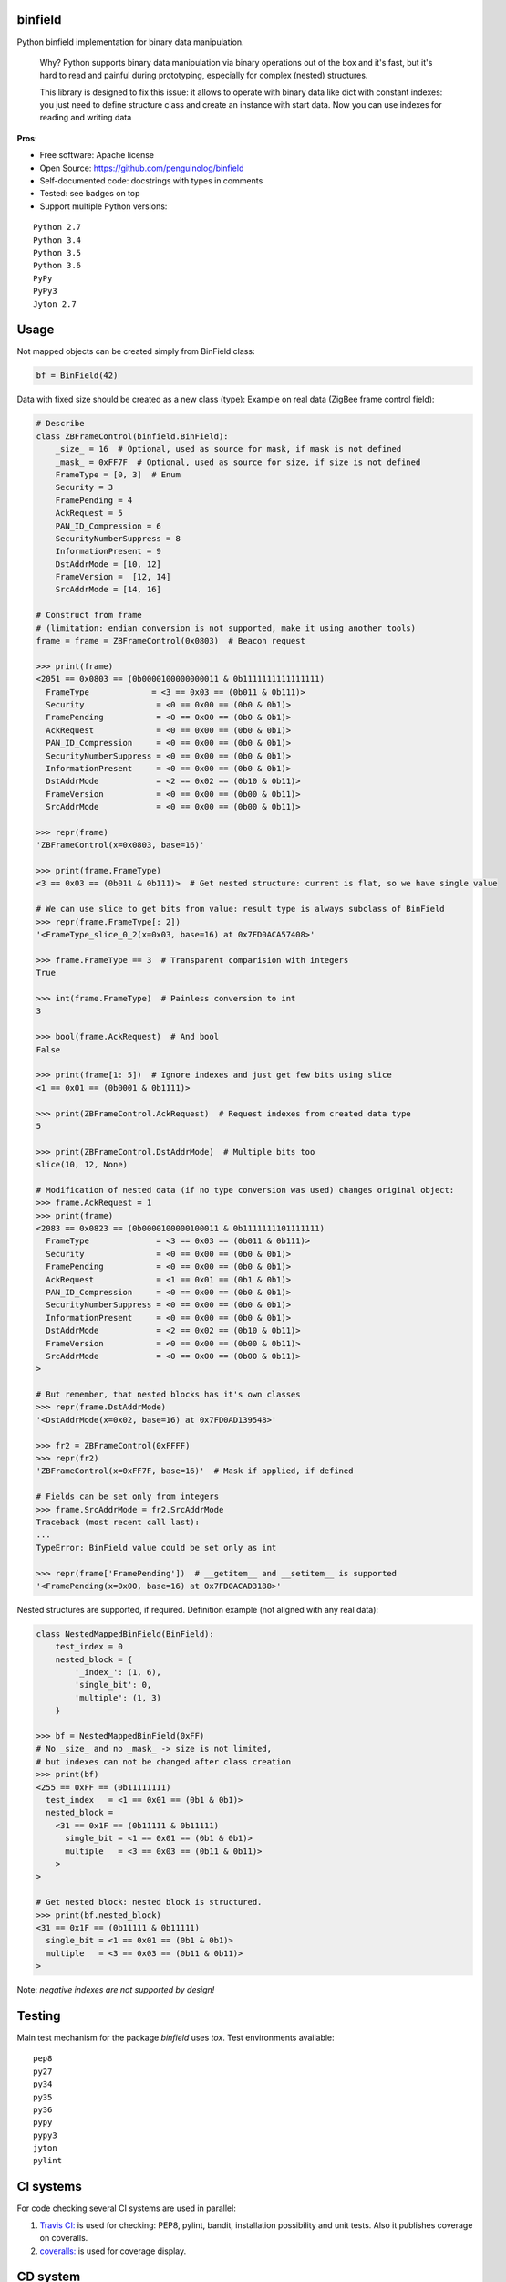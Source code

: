 binfield
========

.. image:: https://travis-ci.org/penguinolog/binfield.svg?branch=master
    :target: https://travis-ci.org/penguinolog/binfield
.. image:: https://coveralls.io/repos/github/penguinolog/binfield/badge.svg?branch=master
    :target: https://coveralls.io/github/penguinolog/binfield?branch=master
.. image:: https://readthedocs.org/projects/binfield/badge/?version=latest
    :target: https://binfield.readthedocs.io/en/latest/?badge=latest
    :alt: Documentation Status
.. image:: https://img.shields.io/pypi/v/binfield.svg
    :target: https://pypi.python.org/pypi/binfield
.. image:: https://img.shields.io/pypi/pyversions/binfield.svg
    :target: https://pypi.python.org/pypi/binfield
.. image:: https://img.shields.io/pypi/status/binfield.svg
    :target: https://pypi.python.org/pypi/binfield
.. image:: https://img.shields.io/github/license/penguinolog/binfield.svg
    :target: https://raw.githubusercontent.com/penguinolog/binfield/master/LICENSE

Python binfield implementation for binary data manipulation.

    Why? Python supports binary data manipulation via binary operations out of the box and it's fast,
    but it's hard to read and painful during prototyping, especially for complex (nested) structures.

    This library is designed to fix this issue: it allows to operate with binary data like dict with constant indexes:
    you just need to define structure class and create an instance with start data.
    Now you can use indexes for reading and writing data

**Pros**:

* Free software: Apache license
* Open Source: https://github.com/penguinolog/binfield
* Self-documented code: docstrings with types in comments
* Tested: see badges on top
* Support multiple Python versions:

::

    Python 2.7
    Python 3.4
    Python 3.5
    Python 3.6
    PyPy
    PyPy3
    Jyton 2.7

Usage
=====

Not mapped objects can be created simply from BinField class:

.. code-block:: python

    bf = BinField(42)

Data with fixed size should be created as a new class (type):
Example on real data (ZigBee frame control field):

.. code-block:: python

    # Describe
    class ZBFrameControl(binfield.BinField):
        _size_ = 16  # Optional, used as source for mask, if mask is not defined
        _mask_ = 0xFF7F  # Optional, used as source for size, if size is not defined
        FrameType = [0, 3]  # Enum
        Security = 3
        FramePending = 4
        AckRequest = 5
        PAN_ID_Compression = 6
        SecurityNumberSuppress = 8
        InformationPresent = 9
        DstAddrMode = [10, 12]
        FrameVersion =  [12, 14]
        SrcAddrMode = [14, 16]

    # Construct from frame
    # (limitation: endian conversion is not supported, make it using another tools)
    frame = frame = ZBFrameControl(0x0803)  # Beacon request

    >>> print(frame)
    <2051 == 0x0803 == (0b0000100000000011 & 0b1111111111111111)
      FrameType             = <3 == 0x03 == (0b011 & 0b111)>
      Security               = <0 == 0x00 == (0b0 & 0b1)>
      FramePending           = <0 == 0x00 == (0b0 & 0b1)>
      AckRequest             = <0 == 0x00 == (0b0 & 0b1)>
      PAN_ID_Compression     = <0 == 0x00 == (0b0 & 0b1)>
      SecurityNumberSuppress = <0 == 0x00 == (0b0 & 0b1)>
      InformationPresent     = <0 == 0x00 == (0b0 & 0b1)>
      DstAddrMode            = <2 == 0x02 == (0b10 & 0b11)>
      FrameVersion           = <0 == 0x00 == (0b00 & 0b11)>
      SrcAddrMode            = <0 == 0x00 == (0b00 & 0b11)>

    >>> repr(frame)
    'ZBFrameControl(x=0x0803, base=16)'

    >>> print(frame.FrameType)
    <3 == 0x03 == (0b011 & 0b111)>  # Get nested structure: current is flat, so we have single value

    # We can use slice to get bits from value: result type is always subclass of BinField
    >>> repr(frame.FrameType[: 2])
    '<FrameType_slice_0_2(x=0x03, base=16) at 0x7FD0ACA57408>'

    >>> frame.FrameType == 3  # Transparent comparision with integers
    True

    >>> int(frame.FrameType)  # Painless conversion to int
    3

    >>> bool(frame.AckRequest)  # And bool
    False

    >>> print(frame[1: 5])  # Ignore indexes and just get few bits using slice
    <1 == 0x01 == (0b0001 & 0b1111)>

    >>> print(ZBFrameControl.AckRequest)  # Request indexes from created data type
    5

    >>> print(ZBFrameControl.DstAddrMode)  # Multiple bits too
    slice(10, 12, None)

    # Modification of nested data (if no type conversion was used) changes original object:
    >>> frame.AckRequest = 1
    >>> print(frame)
    <2083 == 0x0823 == (0b0000100000100011 & 0b1111111101111111)
      FrameType              = <3 == 0x03 == (0b011 & 0b111)>
      Security               = <0 == 0x00 == (0b0 & 0b1)>
      FramePending           = <0 == 0x00 == (0b0 & 0b1)>
      AckRequest             = <1 == 0x01 == (0b1 & 0b1)>
      PAN_ID_Compression     = <0 == 0x00 == (0b0 & 0b1)>
      SecurityNumberSuppress = <0 == 0x00 == (0b0 & 0b1)>
      InformationPresent     = <0 == 0x00 == (0b0 & 0b1)>
      DstAddrMode            = <2 == 0x02 == (0b10 & 0b11)>
      FrameVersion           = <0 == 0x00 == (0b00 & 0b11)>
      SrcAddrMode            = <0 == 0x00 == (0b00 & 0b11)>
    >

    # But remember, that nested blocks has it's own classes
    >>> repr(frame.DstAddrMode)
    '<DstAddrMode(x=0x02, base=16) at 0x7FD0AD139548>'

    >>> fr2 = ZBFrameControl(0xFFFF)
    >>> repr(fr2)
    'ZBFrameControl(x=0xFF7F, base=16)'  # Mask if applied, if defined

    # Fields can be set only from integers
    >>> frame.SrcAddrMode = fr2.SrcAddrMode
    Traceback (most recent call last):
    ...
    TypeError: BinField value could be set only as int

    >>> repr(frame['FramePending'])  # __getitem__ and __setitem__ is supported
    '<FramePending(x=0x00, base=16) at 0x7FD0ACAD3188>'


Nested structures are supported, if required. Definition example (not aligned with any real data):

.. code-block:: python

    class NestedMappedBinField(BinField):
        test_index = 0
        nested_block = {
            '_index_': (1, 6),
            'single_bit': 0,
            'multiple': (1, 3)
        }

    >>> bf = NestedMappedBinField(0xFF)
    # No _size_ and no _mask_ -> size is not limited,
    # but indexes can not be changed after class creation
    >>> print(bf)
    <255 == 0xFF == (0b11111111)
      test_index   = <1 == 0x01 == (0b1 & 0b1)>
      nested_block =
        <31 == 0x1F == (0b11111 & 0b11111)
          single_bit = <1 == 0x01 == (0b1 & 0b1)>
          multiple   = <3 == 0x03 == (0b11 & 0b11)>
        >
    >

    # Get nested block: nested block is structured.
    >>> print(bf.nested_block)
    <31 == 0x1F == (0b11111 & 0b11111)
      single_bit = <1 == 0x01 == (0b1 & 0b1)>
      multiple   = <3 == 0x03 == (0b11 & 0b11)>
    >


Note: *negative indexes are not supported by design!*

Testing
=======
Main test mechanism for the package `binfield` uses `tox`.
Test environments available:

::

    pep8
    py27
    py34
    py35
    py36
    pypy
    pypy3
    jyton
    pylint

CI systems
==========
For code checking several CI systems are used in parallel:

1. `Travis CI: <https://travis-ci.org/penguinolog/binfield>`_ is used for checking: PEP8, pylint, bandit, installation possibility and unit tests. Also it publishes coverage on coveralls.

2. `coveralls: <https://coveralls.io/github/penguinolog/binfield>`_ is used for coverage display.

CD system
=========
`Travis CI: <https://travis-ci.org/penguinolog/binfield>`_ is used for package delivery on PyPI.
